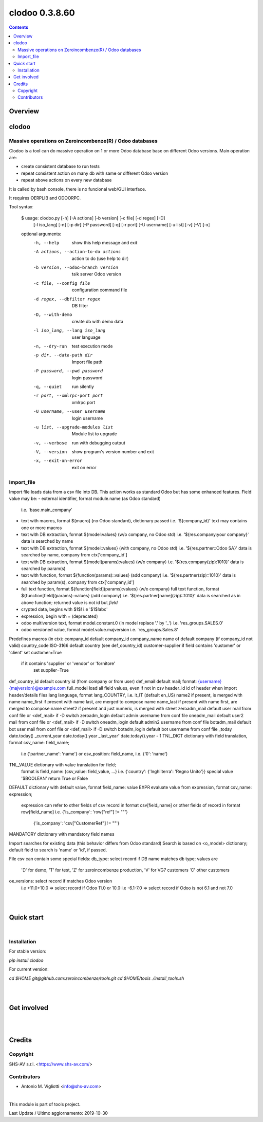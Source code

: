 
===============
clodoo 0.3.8.60
===============



|Maturity| |Build Status| |Coverage Status| |license gpl|


.. contents::


Overview
========

clodoo
======

Massive operations on Zeroincombenze(R) / Odoo databases
--------------------------------------------------------


Clodoo is a tool can do massive operation on 1 or more Odoo database base on
different Odoo versions. Main operation are:

- create consistent database to run tests
- repeat consistent action on many db with same or different Odoo version
- repeat above actions on every new database

It is called by bash console, there is no funcional web/GUI interface.

It requires OERPLIB and ODOORPC.

Tool syntax:

    $ usage: clodoo.py [-h] [-A actions] [-b version] [-c file] [-d regex] [-D]
                 [-l iso_lang] [-n] [-p dir] [-P password] [-q] [-r port]
                 [-U username] [-u list] [-v] [-V] [-x]

    optional arguments:
      -h, --help            show this help message and exit
      -A actions, --action-to-do actions
                            action to do (use help to dir)
      -b version, --odoo-branch version
                            talk server Odoo version
      -c file, --config file
                            configuration command file
      -d regex, --dbfilter regex
                            DB filter
      -D, --with-demo       create db with demo data
      -l iso_lang, --lang iso_lang
                            user language
      -n, --dry-run         test execution mode
      -p dir, --data-path dir
                            Import file path
      -P password, --pwd password
                            login password
      -q, --quiet           run silently
      -r port, --xmlrpc-port port
                            xmlrpc port
      -U username, --user username
                            login username
      -u list, --upgrade-modules list
                            Module list to upgrade
      -v, --verbose         run with debugging output
      -V, --version         show program's version number and exit
      -x, --exit-on-error   exit on error



Import_file
-----------

Import file loads data from a csv file into DB. This action works as standard
Odoo but has some enhanced features.
Field value may be:
- external identifier, format module.name (as Odoo standard)
  i.e. 'base.main_company'
- text with macros, format ${macro} (no Odoo standard), dictionary passed
  i.e. '${company_id}'
  text may contains one or more macros
- text with DB extraction, format ${model:values} (w/o company, no Odoo std)
  i.e. '${res.company:your company}'
  data is searched by name
- text with DB extraction, format ${model::values} (with company, no Odoo std)
  i.e. '${res.partner::Odoo SA}'
  data is searched by name, company from ctx['company_id']
- text with DB extraction, format ${model(params):values} (w/o company)
  i.e. '${res.company(zip):1010}'
  data is searched by param(s)
- text with function, format ${function(params)::values} (add company)
  i.e. '${res.partner(zip)::1010}'
  data is searched by param(s), company from ctx['company_id']
- full text function, format ${function[field](params):values} (w/o company)
  full text function, format ${function[field](params)::values} (add company)
  i.e. '${res.partner[name](zip)::1010}'
  data is searched as in above function;
  returned value is not id but `field`
- crypted data, begins with $1$!
  i.e '$1$!abc'
- expression, begin with = (deprecated)
- odoo multiversion text, format model.constant.0 (in model replace '.' by '_')
  i.e. 'res_groups.SALES.0'
- odoo versioned value, format model.value.majversion
  i.e. 'res_groups.Sales.8'

Predefines macros (in ctx):
company_id     default company_id
company_name   name of default company (if company_id not valid)
country_code   ISO-3166 default country (see def_country_id)
customer-supplier if field contains 'customer' or 'client' set customer=True
                  if it contains 'supplier' or 'vendor' or 'fornitore'
                      set supplier=True
def_country_id default country id (from company or from user)
def_email      default mail; format: {username}{majversion}@example.com
full_model     load all field values, even if not in csv
header_id      id of header when import header/details files
lang           language, format lang_COUNTRY, i.e. it_IT (default en_US)
name2          if present, is merged with name
name_first     if present with name last, are merged to compose name
name_last      if present with name first, are merged to compose name
street2        if present and just numeric, is merged with street
zeroadm_mail   default user mail from conf file or <def_mail> if -D switch
zeroadm_login  default admin username from conf file
oneadm_mail    default user2 mail from conf file or <def_mail> if -D switch
oneadm_login   default admin2 username from conf file
botadm_mail    default bot user mail from conf file or <def_mail> if -D switch
botadm_login   default bot username from conf file
_today         date.today()
_current_year  date.today().year
_last_year'    date.today().year - 1
TNL_DICT       dictionary with field translation, format csv_name: field_name;
               i.e {'partner_name': 'name'}
               or csv_position: field_name, i.e. {'0': 'name'}
TNL_VALUE      dictionary with value translation for field;
               format is field_name: {csv_value: field_value, ...}
               i.e. {'country': {'Inghilterra': 'Regno Unito'}}
               special value '$BOOLEAN' return True or False
DEFAULT        dictionary with default value, format field_name: value
EXPR           evaluate value from expression, format csv_name: expression;
               expression can refer to other fields of csv record in format
               csv[field_name]
               or other fields of record in format row[field_name]
               i.e. {'is_company': 'row["ref"] != ""'}
                    {'is_company': 'csv["CustomerRef"] != ""'}
MANDATORY      dictionary with mandatory field names


Import searches for existing data (this behavior differs from Odoo standard)
Search is based on <o_model> dictionary;
default field to search is 'name' or 'id', if passed.

File csv can contain some special fields:
db_type: select record if DB name matches db type; values are
    'D' for demo,
    'T' for test,
    'Z' for zeroincombenze production,
    'V' for VG7 customers
    'C' other customers
oe_versions: select record if matches Odoo version
    i.e  +11.0+10.0 => select record if Odoo 11.0 or 10.0
    i.e  -6.1-7.0 => select record if Odoo is not 6.1 and not 7.0

|
|

Quick start
===========


|

Installation
------------

For stable version:

`pip install clodoo`

For current version:

`cd $HOME`
`git@github.com:zeroincombenze/tools.git`
`cd $HOME/tools`
`./install_tools.sh`

|
|

Get involved
============

|
|

Credits
=======

Copyright
---------

SHS-AV s.r.l. <https://www.shs-av.com/>


Contributors
------------

* Antonio M. Vigliotti <info@shs-av.com>


|

This module is part of tools project.

Last Update / Ultimo aggiornamento: 2019-10-30

.. |Maturity| image:: https://img.shields.io/badge/maturity-Alfa-red.png
    :target: https://odoo-community.org/page/development-status
    :alt: Alfa
.. |Build Status| image:: https://travis-ci.org/zeroincombenze/tools.svg?branch=.
    :target: https://travis-ci.org/zeroincombenze/tools
    :alt: github.com
.. |license gpl| image:: https://img.shields.io/badge/licence-AGPL--3-blue.svg
    :target: http://www.gnu.org/licenses/agpl-3.0-standalone.html
    :alt: License: AGPL-3
.. |license opl| image:: https://img.shields.io/badge/licence-OPL-7379c3.svg
    :target: https://www.odoo.com/documentation/user/9.0/legal/licenses/licenses.html
    :alt: License: OPL
.. |Coverage Status| image:: https://coveralls.io/repos/github/zeroincombenze/tools/badge.svg?branch=.
    :target: https://coveralls.io/github/zeroincombenze/tools?branch=.
    :alt: Coverage
.. |Codecov Status| image:: https://codecov.io/gh/zeroincombenze/tools/branch/./graph/badge.svg
    :target: https://codecov.io/gh/zeroincombenze/tools/branch/.
    :alt: Codecov
.. |Tech Doc| image:: https://www.zeroincombenze.it/wp-content/uploads/ci-ct/prd/button-docs-0.svg
    :target: https://wiki.zeroincombenze.org/en/Odoo/./dev
    :alt: Technical Documentation
.. |Help| image:: https://www.zeroincombenze.it/wp-content/uploads/ci-ct/prd/button-help-0.svg
    :target: https://wiki.zeroincombenze.org/it/Odoo/./man
    :alt: Technical Documentation
.. |Try Me| image:: https://www.zeroincombenze.it/wp-content/uploads/ci-ct/prd/button-try-it-0.svg
    :target: https://erp0.zeroincombenze.it
    :alt: Try Me
.. |OCA Codecov| image:: https://codecov.io/gh/OCA/tools/branch/./graph/badge.svg
    :target: https://codecov.io/gh/OCA/tools/branch/.
    :alt: Codecov
.. |Odoo Italia Associazione| image:: https://www.odoo-italia.org/images/Immagini/Odoo%20Italia%20-%20126x56.png
   :target: https://odoo-italia.org
   :alt: Odoo Italia Associazione
.. |Zeroincombenze| image:: https://avatars0.githubusercontent.com/u/6972555?s=460&v=4
   :target: https://www.zeroincombenze.it/
   :alt: Zeroincombenze
.. |en| image:: https://raw.githubusercontent.com/zeroincombenze/grymb/master/flags/en_US.png
   :target: https://www.facebook.com/Zeroincombenze-Software-gestionale-online-249494305219415/
.. |it| image:: https://raw.githubusercontent.com/zeroincombenze/grymb/master/flags/it_IT.png
   :target: https://www.facebook.com/Zeroincombenze-Software-gestionale-online-249494305219415/
.. |check| image:: https://raw.githubusercontent.com/zeroincombenze/grymb/master/awesome/check.png
.. |no_check| image:: https://raw.githubusercontent.com/zeroincombenze/grymb/master/awesome/no_check.png
.. |menu| image:: https://raw.githubusercontent.com/zeroincombenze/grymb/master/awesome/menu.png
.. |right_do| image:: https://raw.githubusercontent.com/zeroincombenze/grymb/master/awesome/right_do.png
.. |exclamation| image:: https://raw.githubusercontent.com/zeroincombenze/grymb/master/awesome/exclamation.png
.. |warning| image:: https://raw.githubusercontent.com/zeroincombenze/grymb/master/awesome/warning.png
.. |same| image:: https://raw.githubusercontent.com/zeroincombenze/grymb/master/awesome/same.png
.. |late| image:: https://raw.githubusercontent.com/zeroincombenze/grymb/master/awesome/late.png
.. |halt| image:: https://raw.githubusercontent.com/zeroincombenze/grymb/master/awesome/halt.png
.. |info| image:: https://raw.githubusercontent.com/zeroincombenze/grymb/master/awesome/info.png
.. |xml_schema| image:: https://raw.githubusercontent.com/zeroincombenze/grymb/master/certificates/iso/icons/xml-schema.png
   :target: https://github.com/zeroincombenze/grymb/blob/master/certificates/iso/scope/xml-schema.md
.. |DesktopTelematico| image:: https://raw.githubusercontent.com/zeroincombenze/grymb/master/certificates/ade/icons/DesktopTelematico.png
   :target: https://github.com/zeroincombenze/grymb/blob/master/certificates/ade/scope/Desktoptelematico.md
.. |FatturaPA| image:: https://raw.githubusercontent.com/zeroincombenze/grymb/master/certificates/ade/icons/fatturapa.png
   :target: https://github.com/zeroincombenze/grymb/blob/master/certificates/ade/scope/fatturapa.md
.. |chat_with_us| image:: https://www.shs-av.com/wp-content/chat_with_us.gif
   :target: https://tawk.to/85d4f6e06e68dd4e358797643fe5ee67540e408b

